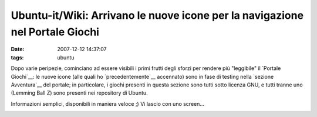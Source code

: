 Ubuntu-it/Wiki: Arrivano le nuove icone per la navigazione nel Portale Giochi
=============================================================================

:date: 2007-12-12 14:37:07
:tags: ubuntu

Dopo varie peripezie, cominciano ad essere visibili i primi frutti degli
sforzi per rendere più "leggibile" il `Portale Giochi`__: le nuove icone (alle quali
ho `precedentemente`__
accennato) sono in fase di testing nella `sezione Avventura`__ del portale;
in particolare, i giochi presenti in questa sezione sono tutti sotto
licenza GNU, e tutti tranne uno (Lemming Ball Z) sono presenti nei
repository di Ubuntu.

Informazioni semplici, disponibili in maniera veloce ;) Vi lascio con
uno screen...

.. raw:: html

   <center>

|image0|

.. raw:: html

   </center>

.. |image0| image:: http://dl.dropbox.com/u/369614/blog/img_red/icone2gf6.png

.. _Portale Giochi: http://wiki.ubuntu-it.org/Giochi
.. _precedentemente: http://dl.dropbox.com/u/369614/blog/public_html/FradeveOpenblog/posts/2007/11/icone-smart-browsing-per-il-portale-giochi.html
.. _sezione Avventura: http://wiki.ubuntu-it.org/Giochi/Avventura
